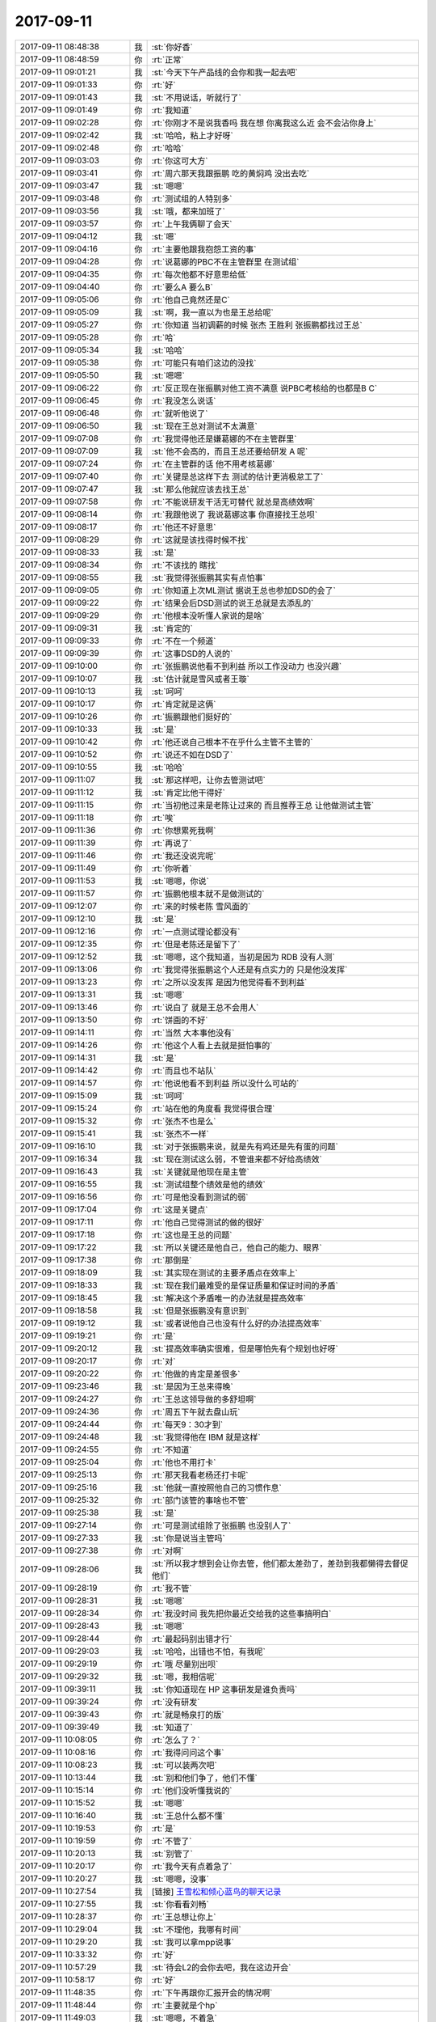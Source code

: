 2017-09-11
-------------

.. list-table::
   :widths: 25, 1, 60

   * - 2017-09-11 08:48:38
     - 我
     - :st:`你好香`
   * - 2017-09-11 08:48:59
     - 你
     - :rt:`正常`
   * - 2017-09-11 09:01:21
     - 我
     - :st:`今天下午产品线的会你和我一起去吧`
   * - 2017-09-11 09:01:33
     - 你
     - :rt:`好`
   * - 2017-09-11 09:01:43
     - 我
     - :st:`不用说话，听就行了`
   * - 2017-09-11 09:01:49
     - 你
     - :rt:`我知道`
   * - 2017-09-11 09:02:28
     - 你
     - :rt:`你刚才不是说我香吗 我在想 你离我这么近 会不会沾你身上`
   * - 2017-09-11 09:02:42
     - 我
     - :st:`哈哈，粘上才好呀`
   * - 2017-09-11 09:02:48
     - 你
     - :rt:`哈哈`
   * - 2017-09-11 09:03:03
     - 你
     - :rt:`你这可大方`
   * - 2017-09-11 09:03:41
     - 你
     - :rt:`周六那天我跟振鹏 吃的黄焖鸡 没出去吃`
   * - 2017-09-11 09:03:47
     - 我
     - :st:`嗯嗯`
   * - 2017-09-11 09:03:48
     - 你
     - :rt:`测试组的人特别多`
   * - 2017-09-11 09:03:56
     - 我
     - :st:`哦，都来加班了`
   * - 2017-09-11 09:03:57
     - 你
     - :rt:`上午我俩聊了会天`
   * - 2017-09-11 09:04:12
     - 我
     - :st:`嗯`
   * - 2017-09-11 09:04:16
     - 你
     - :rt:`主要他跟我抱怨工资的事`
   * - 2017-09-11 09:04:28
     - 你
     - :rt:`说葛娜的PBC不在主管群里 在测试组`
   * - 2017-09-11 09:04:35
     - 你
     - :rt:`每次他都不好意思给低`
   * - 2017-09-11 09:04:40
     - 你
     - :rt:`要么A 要么B`
   * - 2017-09-11 09:05:06
     - 你
     - :rt:`他自己竟然还是C`
   * - 2017-09-11 09:05:09
     - 我
     - :st:`啊，我一直以为也是王总给呢`
   * - 2017-09-11 09:05:27
     - 你
     - :rt:`你知道 当初调薪的时候 张杰 王胜利 张振鹏都找过王总`
   * - 2017-09-11 09:05:28
     - 你
     - :rt:`哈`
   * - 2017-09-11 09:05:34
     - 我
     - :st:`哈哈`
   * - 2017-09-11 09:05:38
     - 你
     - :rt:`可能只有咱们这边的没找`
   * - 2017-09-11 09:05:50
     - 我
     - :st:`嗯嗯`
   * - 2017-09-11 09:06:22
     - 你
     - :rt:`反正现在张振鹏对他工资不满意 说PBC考核给的也都是B C`
   * - 2017-09-11 09:06:45
     - 你
     - :rt:`我没怎么说话`
   * - 2017-09-11 09:06:48
     - 你
     - :rt:`就听他说了`
   * - 2017-09-11 09:06:50
     - 我
     - :st:`现在王总对测试不太满意`
   * - 2017-09-11 09:07:08
     - 你
     - :rt:`我觉得他还是嫌葛娜的不在主管群里`
   * - 2017-09-11 09:07:09
     - 我
     - :st:`他不会高的，而且王总还要给研发 A 呢`
   * - 2017-09-11 09:07:24
     - 你
     - :rt:`在主管群的话 他不用考核葛娜`
   * - 2017-09-11 09:07:40
     - 你
     - :rt:`关键是总这样下去 测试的估计更消极怠工了`
   * - 2017-09-11 09:07:47
     - 我
     - :st:`那么他就应该去找王总`
   * - 2017-09-11 09:07:58
     - 你
     - :rt:`不能说研发干活无可替代 就总是高绩效啊`
   * - 2017-09-11 09:08:14
     - 你
     - :rt:`我跟他说了 我说葛娜这事 你直接找王总呗`
   * - 2017-09-11 09:08:17
     - 你
     - :rt:`他还不好意思`
   * - 2017-09-11 09:08:29
     - 你
     - :rt:`这就是该找得时候不找`
   * - 2017-09-11 09:08:33
     - 我
     - :st:`是`
   * - 2017-09-11 09:08:34
     - 你
     - :rt:`不该找的 瞎找`
   * - 2017-09-11 09:08:55
     - 我
     - :st:`我觉得张振鹏其实有点怕事`
   * - 2017-09-11 09:09:05
     - 你
     - :rt:`你知道上次ML测试 据说王总也参加DSD的会了`
   * - 2017-09-11 09:09:22
     - 你
     - :rt:`结果会后DSD测试的说王总就是去添乱的`
   * - 2017-09-11 09:09:29
     - 你
     - :rt:`他根本没听懂人家说的是啥`
   * - 2017-09-11 09:09:31
     - 我
     - :st:`肯定的`
   * - 2017-09-11 09:09:33
     - 你
     - :rt:`不在一个频道`
   * - 2017-09-11 09:09:39
     - 你
     - :rt:`这事DSD的人说的`
   * - 2017-09-11 09:10:00
     - 你
     - :rt:`张振鹏说他看不到利益 所以工作没动力 也没兴趣`
   * - 2017-09-11 09:10:07
     - 我
     - :st:`估计就是雪风或者王璇`
   * - 2017-09-11 09:10:13
     - 我
     - :st:`呵呵`
   * - 2017-09-11 09:10:17
     - 你
     - :rt:`肯定就是这俩`
   * - 2017-09-11 09:10:26
     - 你
     - :rt:`振鹏跟他们挺好的`
   * - 2017-09-11 09:10:33
     - 我
     - :st:`是`
   * - 2017-09-11 09:10:42
     - 你
     - :rt:`他还说自己根本不在乎什么主管不主管的`
   * - 2017-09-11 09:10:52
     - 你
     - :rt:`说还不如在DSD了`
   * - 2017-09-11 09:10:55
     - 我
     - :st:`哈哈`
   * - 2017-09-11 09:11:07
     - 我
     - :st:`那这样吧，让你去管测试吧`
   * - 2017-09-11 09:11:12
     - 我
     - :st:`肯定比他干得好`
   * - 2017-09-11 09:11:15
     - 你
     - :rt:`当初他过来是老陈让过来的 而且推荐王总 让他做测试主管`
   * - 2017-09-11 09:11:18
     - 你
     - :rt:`唉`
   * - 2017-09-11 09:11:36
     - 你
     - :rt:`你想累死我啊`
   * - 2017-09-11 09:11:39
     - 你
     - :rt:`再说了`
   * - 2017-09-11 09:11:46
     - 你
     - :rt:`我还没说完呢`
   * - 2017-09-11 09:11:49
     - 你
     - :rt:`你听着`
   * - 2017-09-11 09:11:53
     - 我
     - :st:`嗯嗯，你说`
   * - 2017-09-11 09:11:57
     - 你
     - :rt:`振鹏他根本就不是做测试的`
   * - 2017-09-11 09:12:07
     - 你
     - :rt:`来的时候老陈 雪风面的`
   * - 2017-09-11 09:12:10
     - 我
     - :st:`是`
   * - 2017-09-11 09:12:16
     - 你
     - :rt:`一点测试理论都没有`
   * - 2017-09-11 09:12:35
     - 你
     - :rt:`但是老陈还是留下了`
   * - 2017-09-11 09:12:52
     - 我
     - :st:`嗯嗯，这个我知道，当初是因为 RDB 没有人测`
   * - 2017-09-11 09:13:06
     - 你
     - :rt:`我觉得张振鹏这个人还是有点实力的 只是他没发挥`
   * - 2017-09-11 09:13:23
     - 你
     - :rt:`之所以没发挥 是因为他觉得看不到利益`
   * - 2017-09-11 09:13:31
     - 我
     - :st:`嗯嗯`
   * - 2017-09-11 09:13:46
     - 你
     - :rt:`说白了 就是王总不会用人`
   * - 2017-09-11 09:13:50
     - 你
     - :rt:`饼画的不好`
   * - 2017-09-11 09:14:11
     - 你
     - :rt:`当然 大本事他没有`
   * - 2017-09-11 09:14:26
     - 你
     - :rt:`他这个人看上去就是挺怕事的`
   * - 2017-09-11 09:14:31
     - 我
     - :st:`是`
   * - 2017-09-11 09:14:42
     - 你
     - :rt:`而且也不站队`
   * - 2017-09-11 09:14:57
     - 你
     - :rt:`他说他看不到利益 所以没什么可站的`
   * - 2017-09-11 09:15:09
     - 我
     - :st:`呵呵`
   * - 2017-09-11 09:15:24
     - 你
     - :rt:`站在他的角度看 我觉得很合理`
   * - 2017-09-11 09:15:32
     - 你
     - :rt:`张杰不也是么`
   * - 2017-09-11 09:15:41
     - 我
     - :st:`张杰不一样`
   * - 2017-09-11 09:16:10
     - 我
     - :st:`对于张振鹏来说，就是先有鸡还是先有蛋的问题`
   * - 2017-09-11 09:16:34
     - 我
     - :st:`现在测试这么弱，不管谁来都不好给高绩效`
   * - 2017-09-11 09:16:43
     - 我
     - :st:`关键就是他现在是主管`
   * - 2017-09-11 09:16:55
     - 我
     - :st:`测试组整个绩效是他的绩效`
   * - 2017-09-11 09:16:56
     - 你
     - :rt:`可是他没看到测试的弱`
   * - 2017-09-11 09:17:04
     - 你
     - :rt:`这是关键点`
   * - 2017-09-11 09:17:11
     - 你
     - :rt:`他自己觉得测试的做的很好`
   * - 2017-09-11 09:17:18
     - 你
     - :rt:`这也是王总的问题`
   * - 2017-09-11 09:17:22
     - 我
     - :st:`所以关键还是他自己，他自己的能力、眼界`
   * - 2017-09-11 09:17:38
     - 你
     - :rt:`那倒是`
   * - 2017-09-11 09:18:09
     - 我
     - :st:`其实现在测试的主要矛盾点在效率上`
   * - 2017-09-11 09:18:33
     - 我
     - :st:`现在我们最难受的是保证质量和保证时间的矛盾`
   * - 2017-09-11 09:18:45
     - 我
     - :st:`解决这个矛盾唯一的办法就是提高效率`
   * - 2017-09-11 09:18:58
     - 我
     - :st:`但是张振鹏没有意识到`
   * - 2017-09-11 09:19:12
     - 我
     - :st:`或者说他自己也没有什么好的办法提高效率`
   * - 2017-09-11 09:19:21
     - 你
     - :rt:`是`
   * - 2017-09-11 09:20:12
     - 我
     - :st:`提高效率确实很难，但是哪怕先有个规划也好呀`
   * - 2017-09-11 09:20:17
     - 你
     - :rt:`对`
   * - 2017-09-11 09:20:22
     - 你
     - :rt:`他做的肯定是差很多`
   * - 2017-09-11 09:23:46
     - 我
     - :st:`是因为王总来得晚`
   * - 2017-09-11 09:24:27
     - 你
     - :rt:`王总这领导做的多舒坦啊`
   * - 2017-09-11 09:24:36
     - 你
     - :rt:`周五下午就去盘山玩`
   * - 2017-09-11 09:24:44
     - 你
     - :rt:`每天9：30才到`
   * - 2017-09-11 09:24:48
     - 我
     - :st:`我觉得他在 IBM 就是这样`
   * - 2017-09-11 09:24:55
     - 你
     - :rt:`不知道`
   * - 2017-09-11 09:25:04
     - 你
     - :rt:`他也不用打卡`
   * - 2017-09-11 09:25:13
     - 你
     - :rt:`那天我看老杨还打卡呢`
   * - 2017-09-11 09:25:16
     - 我
     - :st:`他就一直按照他自己的习惯作息`
   * - 2017-09-11 09:25:32
     - 你
     - :rt:`部门该管的事啥也不管`
   * - 2017-09-11 09:25:38
     - 我
     - :st:`是`
   * - 2017-09-11 09:27:14
     - 你
     - :rt:`可是测试组除了张振鹏 也没别人了`
   * - 2017-09-11 09:27:33
     - 我
     - :st:`你是说当主管吗`
   * - 2017-09-11 09:27:38
     - 你
     - :rt:`对啊`
   * - 2017-09-11 09:28:06
     - 我
     - :st:`所以我才想到会让你去管，他们都太差劲了，差劲到我都懒得去督促他们`
   * - 2017-09-11 09:28:19
     - 你
     - :rt:`我不管`
   * - 2017-09-11 09:28:31
     - 我
     - :st:`嗯嗯`
   * - 2017-09-11 09:28:34
     - 你
     - :rt:`我没时间 我先把你最近交给我的这些事搞明白`
   * - 2017-09-11 09:28:43
     - 我
     - :st:`嗯嗯`
   * - 2017-09-11 09:28:44
     - 你
     - :rt:`最起码别出错才行`
   * - 2017-09-11 09:29:03
     - 我
     - :st:`哈哈，出错也不怕，有我呢`
   * - 2017-09-11 09:29:19
     - 你
     - :rt:`哦 尽量别出呗`
   * - 2017-09-11 09:29:32
     - 我
     - :st:`嗯，我相信呢`
   * - 2017-09-11 09:39:11
     - 我
     - :st:`你知道现在 HP 这事研发是谁负责吗`
   * - 2017-09-11 09:39:24
     - 你
     - :rt:`没有研发`
   * - 2017-09-11 09:39:43
     - 你
     - :rt:`就是畅泉打的版`
   * - 2017-09-11 09:39:49
     - 我
     - :st:`知道了`
   * - 2017-09-11 10:08:05
     - 你
     - :rt:`怎么了？`
   * - 2017-09-11 10:08:16
     - 你
     - :rt:`我得问问这个事`
   * - 2017-09-11 10:08:23
     - 我
     - :st:`可以装两次吧`
   * - 2017-09-11 10:13:44
     - 我
     - :st:`别和他们争了，他们不懂`
   * - 2017-09-11 10:15:14
     - 你
     - :rt:`他们没听懂我说的`
   * - 2017-09-11 10:15:52
     - 我
     - :st:`嗯嗯`
   * - 2017-09-11 10:16:40
     - 我
     - :st:`王总什么都不懂`
   * - 2017-09-11 10:19:53
     - 你
     - :rt:`是`
   * - 2017-09-11 10:19:59
     - 你
     - :rt:`不管了`
   * - 2017-09-11 10:20:13
     - 我
     - :st:`别管了`
   * - 2017-09-11 10:20:17
     - 你
     - :rt:`我今天有点着急了`
   * - 2017-09-11 10:20:27
     - 我
     - :st:`嗯嗯，没事`
   * - 2017-09-11 10:27:54
     - 我
     - [链接] `王雪松和倾心蓝鸟的聊天记录 <https://support.weixin.qq.com/cgi-bin/mmsupport-bin/readtemplate?t=page/favorite_record__w_unsupport>`_
   * - 2017-09-11 10:27:55
     - 我
     - :st:`你看看刘畅`
   * - 2017-09-11 10:28:37
     - 你
     - :rt:`王总想让你上`
   * - 2017-09-11 10:29:04
     - 我
     - :st:`不理他，我哪有时间`
   * - 2017-09-11 10:29:20
     - 我
     - :st:`我可以拿mpp说事`
   * - 2017-09-11 10:33:32
     - 你
     - :rt:`好`
   * - 2017-09-11 10:57:29
     - 我
     - :st:`待会L2的会你去吧，我在这边开会`
   * - 2017-09-11 10:58:17
     - 你
     - :rt:`好`
   * - 2017-09-11 11:48:35
     - 你
     - :rt:`下午再跟你汇报开会的情况啊`
   * - 2017-09-11 11:48:44
     - 你
     - :rt:`主要就是个hp`
   * - 2017-09-11 11:49:03
     - 我
     - :st:`嗯嗯，不着急`
   * - 2017-09-11 12:15:37
     - 我
     - :st:`我已经把邮件转给王总和高杰了`
   * - 2017-09-11 12:15:45
     - 你
     - :rt:`好`
   * - 2017-09-11 12:19:32
     - 你
     - :rt:`还不让杨总卷死`
   * - 2017-09-11 12:19:38
     - 我
     - :st:`嗯嗯`
   * - 2017-09-11 12:19:59
     - 我
     - :st:`你别和她说了`
   * - 2017-09-11 12:20:04
     - 我
     - :st:`没有用`
   * - 2017-09-11 12:20:26
     - 我
     - :st:`你回来跟老杨抱怨抱怨吧`
   * - 2017-09-11 12:20:53
     - 你
     - :rt:`我正跟他说呢`
   * - 2017-09-11 12:20:58
     - 我
     - :st:`嗯嗯`
   * - 2017-09-11 12:21:12
     - 我
     - :st:`这个高杰就是这样，正事干不了`
   * - 2017-09-11 12:21:32
     - 你
     - :rt:`我就说王总 当初老杨说让他干 他不接不就得了`
   * - 2017-09-11 12:21:46
     - 你
     - :rt:`他还接了  现在杨总找他要机器拿不出来了`
   * - 2017-09-11 12:21:57
     - 我
     - :st:`王总哪有老杨脑子清楚`
   * - 2017-09-11 12:22:10
     - 你
     - :rt:`关键老杨这干活的节奏非常快`
   * - 2017-09-11 12:22:14
     - 我
     - :st:`什么事情都糊里糊涂的`
   * - 2017-09-11 12:22:15
     - 你
     - :rt:`王总根本跟不上`
   * - 2017-09-11 12:22:18
     - 你
     - :rt:`就是呗`
   * - 2017-09-11 12:22:21
     - 我
     - :st:`差远了`
   * - 2017-09-11 12:22:51
     - 你
     - :rt:`今天开会的时候 AF说他想先过来测 老杨特意提了说设备没有 来了也测不了 让我跟王总说设备的事`
   * - 2017-09-11 12:23:40
     - 我
     - :st:`不行你待会单独找王总说这事`
   * - 2017-09-11 12:23:48
     - 你
     - :rt:`我都懒得跟他说了`
   * - 2017-09-11 12:23:51
     - 你
     - :rt:`我说一句吧`
   * - 2017-09-11 12:23:59
     - 我
     - :st:`嗯嗯，还是你说比较好`
   * - 2017-09-11 12:24:09
     - 你
     - :rt:`嗯嗯 我现在在微信上跟他说`
   * - 2017-09-11 12:24:27
     - 我
     - :st:`嗯`
   * - 2017-09-11 12:25:33
     - 你
     - :rt:`王总，今早上开L2-L3的会，我看会议纪要发给您了 整个会上还是HP的事最重要，爱福说他想尽早过来测，但是没有机器，杨总说让我通知您一下，要赶快落实机器的事，目前看这个项目最大的风险就在设备上`
   * - 2017-09-11 13:29:04
     - 我
     - :st:`还有一件事情，就是产品版本号的问题，你先不要和刘畅说，我觉得她今天好像感觉到什么了`
   * - 2017-09-11 13:29:49
     - 你
     - :rt:`嗯，我也没打算跟他说`
   * - 2017-09-11 13:29:56
     - 我
     - :st:`嗯嗯`
   * - 2017-09-11 13:30:34
     - 我
     - :st:`你看她今天给我发的消息`
   * - 2017-09-11 13:30:44
     - 我
     - :st:`我怕她会私下里找你`
   * - 2017-09-11 13:31:03
     - 你
     - [链接] `李辉和倾心蓝鸟的聊天记录 <https://support.weixin.qq.com/cgi-bin/mmsupport-bin/readtemplate?t=page/favorite_record__w_unsupport>`_
   * - 2017-09-11 13:31:18
     - 我
     - :st:`嗯嗯`
   * - 2017-09-11 13:31:27
     - 你
     - :rt:`她找我，我更不跟她说了，`
   * - 2017-09-11 13:31:35
     - 我
     - :st:`嗯`
   * - 2017-09-11 13:31:51
     - 你
     - :rt:`她找我我就说csdk不跟bundle一起入库`
   * - 2017-09-11 13:32:02
     - 你
     - :rt:`我就一直说着一个点`
   * - 2017-09-11 13:32:07
     - 你
     - :rt:`这`
   * - 2017-09-11 13:32:08
     - 我
     - :st:`嗯`
   * - 2017-09-11 13:32:16
     - 你
     - :rt:`她不知道我想干啥`
   * - 2017-09-11 13:33:16
     - 我
     - :st:`嗯嗯`
   * - 2017-09-11 13:33:29
     - 你
     - :rt:`你们mpp有动静吗？`
   * - 2017-09-11 13:33:38
     - 我
     - :st:`还没有`
   * - 2017-09-11 13:33:39
     - 你
     - :rt:`你又推给旭明了我看`
   * - 2017-09-11 13:33:47
     - 你
     - :rt:`是按计划执行吗`
   * - 2017-09-11 13:34:06
     - 我
     - :st:`现在我就是等陈婕通知`
   * - 2017-09-11 13:34:23
     - 你
     - :rt:`等陈婕？`
   * - 2017-09-11 13:34:36
     - 我
     - :st:`等陈婕去推进`
   * - 2017-09-11 13:34:52
     - 我
     - :st:`这个高杰什么都想管，控制欲实在是太强了`
   * - 2017-09-11 13:35:13
     - 我
     - :st:`这次我不打算全职过去，这边的事情我也要管`
   * - 2017-09-11 13:35:23
     - 我
     - :st:`所以今天我就没有把话说死`
   * - 2017-09-11 13:35:46
     - 你
     - :rt:`我觉得你全不全职这事估计也没人敢问`
   * - 2017-09-11 13:35:57
     - 你
     - :rt:`你就不说，两边都管得了`
   * - 2017-09-11 13:36:00
     - 我
     - :st:`今天高杰不就一直问吗`
   * - 2017-09-11 13:36:17
     - 我
     - :st:`她现在是希望我全职`
   * - 2017-09-11 13:36:25
     - 你
     - :rt:`哦`
   * - 2017-09-11 13:36:41
     - 你
     - :rt:`你就推给旭明`
   * - 2017-09-11 13:36:49
     - 我
     - :st:`幸亏当初我特意先和王总说了，后面的事情你来管，否则王总这就会给高杰`
   * - 2017-09-11 13:36:56
     - 我
     - :st:`嗯嗯`
   * - 2017-09-11 13:37:08
     - 你
     - :rt:`我觉得mpp的事，你还跟王总汇报吗？`
   * - 2017-09-11 13:37:11
     - 你
     - :rt:`不需要吧`
   * - 2017-09-11 13:37:21
     - 我
     - :st:`不需要，就是抄送他就行`
   * - 2017-09-11 13:37:26
     - 你
     - :rt:`嗯嗯`
   * - 2017-09-11 13:37:52
     - 你
     - :rt:`我觉得高杰估计也没弄清楚这些事`
   * - 2017-09-11 13:38:21
     - 我
     - :st:`肯定的，我什么事情都没有和她说，王总又糊涂`
   * - 2017-09-11 13:38:40
     - 你
     - :rt:`不过你提前跟王总说我给你备份，肯定比没说强`
   * - 2017-09-11 13:39:02
     - 你
     - :rt:`要是王总不知道，就得给高杰了`
   * - 2017-09-11 13:39:14
     - 我
     - :st:`嗯嗯`
   * - 2017-09-11 13:39:16
     - 你
     - :rt:`到时候想收都不容易`
   * - 2017-09-11 13:39:19
     - 我
     - :st:`是`
   * - 2017-09-11 13:39:24
     - 你
     - :rt:`而且她天天瞎搞`
   * - 2017-09-11 13:40:10
     - 我
     - :st:`没错`
   * - 2017-09-11 13:40:36
     - 你
     - :rt:`这封邮件有意思`
   * - 2017-09-11 13:40:41
     - 你
     - :rt:`尽然没抄送你`
   * - 2017-09-11 13:40:45
     - 你
     - :rt:`竟然`
   * - 2017-09-11 13:40:55
     - 我
     - :st:`对，所以今天我在会上特意提了这事`
   * - 2017-09-11 13:41:13
     - 我
     - :st:`这事本来就是我在晨会上提的`
   * - 2017-09-11 13:41:30
     - 你
     - :rt:`这杨丽莹的也没抄`
   * - 2017-09-11 13:41:38
     - 我
     - :st:`是`
   * - 2017-09-11 14:43:23
     - 我
     - :st:`GCI 这事就是王总临时起意，随口说的`
   * - 2017-09-11 14:56:12
     - 你
     - :rt:`你看到贺津发的邮件了吗`
   * - 2017-09-11 14:56:18
     - 你
     - :rt:`要不让王旭看下`
   * - 2017-09-11 14:56:44
     - 我
     - :st:`我正在找他`
   * - 2017-09-11 14:56:59
     - 我
     - :st:`旭神定律`
   * - 2017-09-11 15:13:44
     - 我
     - :st:`刚才洪越过来找我，说他让贺津把邮件撤回来了，说这个事情咱们内部解决`
   * - 2017-09-11 15:14:01
     - 你
     - :rt:`为啥这么说`
   * - 2017-09-11 15:14:20
     - 你
     - :rt:`我也是服了dgd了`
   * - 2017-09-11 15:14:30
     - 你
     - :rt:`这个项目从头到尾就是他们在搞怪`
   * - 2017-09-11 15:14:31
     - 我
     - :st:`不知道，我着急来开会，回来再找他吧`
   * - 2017-09-11 15:15:34
     - 我
     - :st:`PICC这个方案又有问题了`
   * - 2017-09-11 15:16:37
     - 我
     - :st:`增量同步问题解决了，全量同步做不了`
   * - 2017-09-11 15:16:46
     - 你
     - :rt:`呵呵`
   * - 2017-09-11 15:56:08
     - 我
     - :st:`怎么又在另一个群里说话了`
   * - 2017-09-11 15:56:19
     - 你
     - :rt:`谁？`
   * - 2017-09-11 16:02:23
     - 我
     - .. image:: /images/235112.jpg
          :width: 100px
   * - 2017-09-11 16:02:39
     - 我
     - :st:`这个群不是不用了吗`
   * - 2017-09-11 16:02:47
     - 你
     - :rt:`我不知道 我只是追着王胜利说的`
   * - 2017-09-11 16:03:34
     - 我
     - :st:`嗯，上次是王总说的。我已经把这个群给删了，所以今天我就看出来了`
   * - 2017-09-11 16:04:01
     - 你
     - :rt:`哦 不知道`
   * - 2017-09-11 16:27:01
     - 你
     - :rt:`GCI推到22了`
   * - 2017-09-11 16:27:16
     - 我
     - :st:`嗯嗯，看见了`
   * - 2017-09-11 16:27:38
     - 你
     - :rt:`我都懒得跟唐骞说话 你看人家发的邮件`
   * - 2017-09-11 16:27:53
     - 你
     - :rt:`发的我 抄送的王胜利`
   * - 2017-09-11 16:28:03
     - 你
     - :rt:`看来对王胜利是真爱啊`
   * - 2017-09-11 16:28:05
     - 我
     - :st:`是，简直了`
   * - 2017-09-11 16:28:16
     - 你
     - :rt:`我懒得搭理他`
   * - 2017-09-11 16:28:23
     - 你
     - :rt:`回复也是冲着晓亮说的`
   * - 2017-09-11 16:28:26
     - 我
     - :st:`他们惺惺相惜`
   * - 2017-09-11 16:28:38
     - 你
     - :rt:`哈哈`
   * - 2017-09-11 16:28:44
     - 我
     - :st:`不对，是猩猩相惜`
   * - 2017-09-11 16:28:55
     - 你
     - :rt:`哈哈 这个好`
   * - 2017-09-11 16:29:30
     - 我
     - :st:`🦍🦍`
   * - 2017-09-11 16:34:45
     - 我
     - :st:`亲，去哪了`
   * - 2017-09-11 16:39:33
     - 你
     - :rt:`我刚才跟晓亮打个电话`
   * - 2017-09-11 16:39:38
     - 你
     - :rt:`问问interval的事`
   * - 2017-09-11 16:39:51
     - 你
     - :rt:`还有解释下问啥windows gci延期`
   * - 2017-09-11 16:39:56
     - 我
     - :st:`嗯嗯`
   * - 2017-09-11 16:40:23
     - 我
     - :st:`我刚才问王旭了，interval可以解`
   * - 2017-09-11 16:40:28
     - 你
     - :rt:`interval 我探听晓亮说先延也行 不着急`
   * - 2017-09-11 16:40:45
     - 你
     - :rt:`嗯嗯 我跟他说这边人力冲突 让他别给用户承诺`
   * - 2017-09-11 16:40:52
     - 你
     - :rt:`也别给用户很高的期望`
   * - 2017-09-11 16:40:53
     - 我
     - [动画表情]
   * - 2017-09-11 16:41:10
     - 你
     - :rt:`他肯定是听我的`
   * - 2017-09-11 16:41:11
     - 你
     - :rt:`哈哈`
   * - 2017-09-11 16:42:16
     - 我
     - :st:`👍`
   * - 2017-09-11 16:42:36
     - 你
     - :rt:`但是晓亮说136的问题不能延期`
   * - 2017-09-11 16:42:46
     - 你
     - :rt:`这个一点闪失也不能有`
   * - 2017-09-11 16:43:07
     - 你
     - :rt:`因为他们测过之后 就直接上线了`
   * - 2017-09-11 16:43:18
     - 你
     - :rt:`这个项目不用rss 也不用1440列`
   * - 2017-09-11 16:43:31
     - 我
     - :st:`那就是要求测试必须先测这几个`
   * - 2017-09-11 16:43:51
     - 你
     - :rt:`现在看这个没什么风险吧`
   * - 2017-09-11 16:43:57
     - 我
     - :st:`是的`
   * - 2017-09-11 16:43:59
     - 你
     - :rt:`不是研发的说136已经修复了么`
   * - 2017-09-11 16:44:03
     - 你
     - :rt:`推着看吧`
   * - 2017-09-11 16:44:08
     - 我
     - :st:`嗯嗯`
   * - 2017-09-11 17:44:15
     - 你
     - :rt:`你看是有多乱`
   * - 2017-09-11 17:44:21
     - 我
     - :st:`是`
   * - 2017-09-11 17:55:03
     - 你
     - :rt:`这个软著的事 你们开会的时候 有个女的找高杰`
   * - 2017-09-11 17:55:17
     - 你
     - :rt:`高杰说当时我做不了 没人安排我这事`
   * - 2017-09-11 17:55:30
     - 我
     - :st:`嗯嗯，现在我安排了`
   * - 2017-09-11 17:55:33
     - 你
     - :rt:`说你找产品经理去`
   * - 2017-09-11 17:55:41
     - 我
     - :st:`我知道`
   * - 2017-09-11 17:55:54
     - 我
     - :st:`ep那个就是她干的`
   * - 2017-09-11 17:55:55
     - 你
     - :rt:`高杰一直抱怨说销售的蠢`
   * - 2017-09-11 17:56:02
     - 你
     - :rt:`就让他干`
   * - 2017-09-11 17:56:14
     - 我
     - :st:`是`
   * - 2017-09-11 17:56:18
     - 你
     - :rt:`当时那个女的说了 你按照8e那个改改`
   * - 2017-09-11 17:56:21
     - 我
     - :st:`必须让她干`
   * - 2017-09-11 17:56:27
     - 你
     - :rt:`她说她做不了`
   * - 2017-09-11 17:56:35
     - 你
     - :rt:`说让那人找你`
   * - 2017-09-11 17:56:45
     - 你
     - :rt:`估计就是这封邮件的由来`
   * - 2017-09-11 17:56:48
     - 我
     - :st:`是`
   * - 2017-09-11 17:57:11
     - 我
     - :st:`她要是还和我说干不了，我就去找王总`
   * - 2017-09-11 17:57:20
     - 我
     - :st:`大不了让刘畅干`
   * - 2017-09-11 18:00:26
     - 我
     - :st:`你看高杰不说她干不了`
   * - 2017-09-11 18:06:26
     - 我
     - :st:`你几点走`
   * - 2017-09-11 18:06:35
     - 你
     - :rt:`我一会就走`
   * - 2017-09-11 18:06:57
     - 我
     - :st:`唉，今天我是没时间和你走了`
   * - 2017-09-11 18:07:00
     - 你
     - :rt:`嗯嗯`
   * - 2017-09-11 18:07:02
     - 你
     - :rt:`我自己走`
   * - 2017-09-11 18:07:13
     - 我
     - :st:`MPP 的事情还有一堆`
   * - 2017-09-11 18:07:23
     - 我
     - :st:`老毛那边也不顺利`
   * - 2017-09-11 18:07:29
     - 你
     - :rt:`怎么了`
   * - 2017-09-11 18:07:47
     - 我
     - :st:`客户的环境我们以前没有适配过`
   * - 2017-09-11 18:07:53
     - 我
     - :st:`现场缺东西`
   * - 2017-09-11 18:07:57
     - 你
     - :rt:`啊`
   * - 2017-09-11 18:08:00
     - 我
     - :st:`我让陈彪去下载了`
   * - 2017-09-11 18:08:06
     - 你
     - :rt:`好吧`
   * - 2017-09-11 18:08:13
     - 我
     - :st:`待会去看看什么结果吧`
   * - 2017-09-11 18:08:17
     - 你
     - :rt:`嗯嗯`
   * - 2017-09-11 18:08:23
     - 你
     - :rt:`盯着点吧`
   * - 2017-09-11 18:08:33
     - 我
     - :st:`是，现在完全指望不上旭明`
   * - 2017-09-11 18:08:40
     - 你
     - :rt:`为啥`
   * - 2017-09-11 18:08:48
     - 我
     - :st:`他们和你一比简直是天壤之别`
   * - 2017-09-11 18:08:59
     - 你
     - :rt:`啊？何出此言啊`
   * - 2017-09-11 18:09:00
     - 我
     - :st:`这些事情旭明是不会想的`
   * - 2017-09-11 18:09:10
     - 我
     - :st:`他现在没事还在那看小说呢`
   * - 2017-09-11 18:09:20
     - 你
     - :rt:`这是什么小说啊`
   * - 2017-09-11 18:09:33
     - 我
     - :st:`不知道，用手机看`